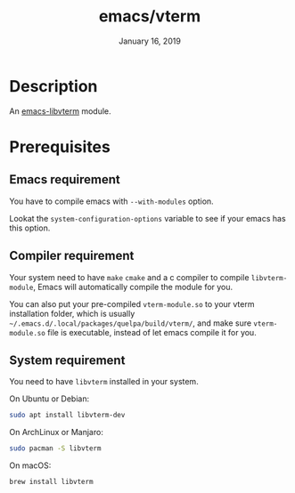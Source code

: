 #+TITLE:   emacs/vterm
#+DATE:    January 16, 2019
#+SINCE:   {replace with next tagged release version}
#+STARTUP: inlineimages

* Table of Contents :TOC_3:noexport:
- [[Description][Description]]
- [[Prerequisites][Prerequisites]]
  - [[Emacs requirement][Emacs requirement]]
  - [[Compiler requirement][Compiler requirement]]
  - [[System requirement][System requirement]]

* Description
An [[https://github.com/akermu/emacs-libvterm][emacs-libvterm]] module.

* Prerequisites

** Emacs requirement

You have to compile emacs with =--with-modules= option.

Lookat the =system-configuration-options= variable to see if your emacs has this option.

** Compiler requirement

Your system need to have =make= =cmake= and a c compiler to compile
=libvterm-module=, Emacs will automatically compile the module for you.

You can also put your pre-compiled =vterm-module.so= to your vterm installation
folder, which is usually =~/.emacs.d/.local/packages/quelpa/build/vterm/=,
and make sure =vterm-module.so= file is executable, instead of let emacs compile
it for you.

** System requirement

You need to have =libvterm= installed in your system.

On Ubuntu or Debian:

#+BEGIN_SRC sh
sudo apt install libvterm-dev
#+END_SRC

On ArchLinux or Manjaro:

#+BEGIN_SRC sh
sudo pacman -S libvterm
#+END_SRC

On macOS:

#+BEGIN_SRC sh
brew install libvterm
#+END_SRC

